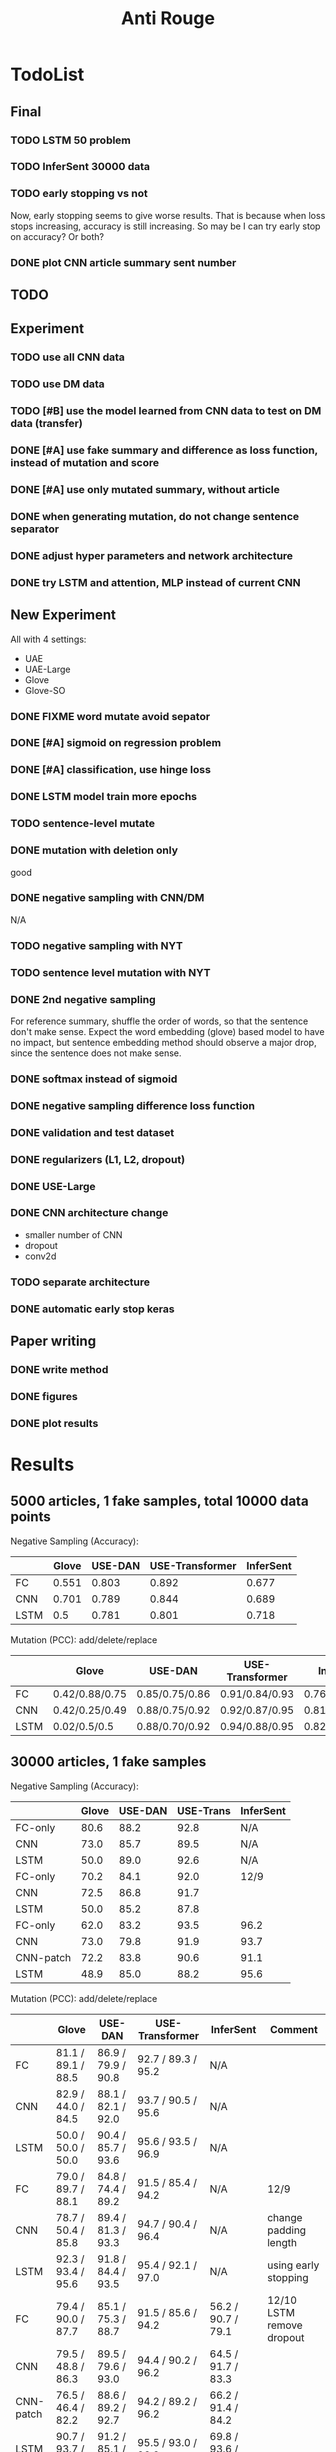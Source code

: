 #+TITLE: Anti Rouge

* TodoList
** Final
*** TODO LSTM 50 problem
*** TODO InferSent 30000 data
*** TODO early stopping vs not
Now, early stopping seems to give worse results. That is because when
loss stops increasing, accuracy is still increasing. So may be I can
try early stop on accuracy? Or both?
*** DONE plot CNN article summary sent number
    CLOSED: [2018-12-09 Sun 02:28]
** TODO 
** Experiment
*** TODO use all CNN data
*** TODO use DM data
*** TODO [#B] use the model learned from CNN data to test on DM data (transfer)
*** DONE [#A] use fake summary and difference as loss function, instead of mutation and score
    CLOSED: [2018-12-09 Sun 02:28]
*** DONE [#A] use only mutated summary, without article
    CLOSED: [2018-11-30 Fri 15:07]
*** DONE when generating mutation, do not change sentence separator
    CLOSED: [2018-12-09 Sun 02:28]
*** DONE adjust hyper parameters and network architecture
    CLOSED: [2018-12-09 Sun 02:28]
*** DONE try LSTM and attention, MLP instead of current CNN
    CLOSED: [2018-12-09 Sun 02:28]

** New Experiment

All with 4 settings:
- UAE
- UAE-Large
- Glove
- Glove-SO
*** DONE FIXME word mutate avoid sepator
    CLOSED: [2018-12-09 Sun 02:29]
*** DONE [#A] sigmoid on regression problem
    CLOSED: [2018-12-09 Sun 02:29]
*** DONE [#A] classification, use hinge loss
    CLOSED: [2018-12-09 Sun 02:29]
*** DONE LSTM model train more epochs
    CLOSED: [2018-12-09 Sun 02:29]
*** TODO sentence-level mutate

*** DONE mutation with deletion only
    CLOSED: [2018-12-09 Sun 02:31]
good
*** DONE negative sampling with CNN/DM
    CLOSED: [2018-12-09 Sun 02:31]
N/A

*** TODO negative sampling with NYT
*** TODO sentence level mutation with NYT

*** DONE 2nd negative sampling
    CLOSED: [2018-12-09 Sun 02:31]
For reference summary, shuffle the order of words, so that the
sentence don't make sense. Expect the word embedding (glove) based
model to have no impact, but sentence embedding method should observe
a major drop, since the sentence does not make sense.

*** DONE softmax instead of sigmoid
    CLOSED: [2018-12-05 Wed 12:41]
*** DONE negative sampling difference loss function
    CLOSED: [2018-12-09 Sun 02:27]
*** DONE validation and test dataset
    CLOSED: [2018-12-09 Sun 02:27]
*** DONE regularizers (L1, L2, dropout)
    CLOSED: [2018-12-09 Sun 02:27]
*** DONE USE-Large
    CLOSED: [2018-12-04 Tue 21:03]
*** DONE CNN architecture change
    CLOSED: [2018-12-04 Tue 21:58]
- smaller number of CNN
- dropout
- conv2d
*** TODO separate architecture

*** DONE automatic early stop keras
    CLOSED: [2018-12-09 Sun 02:28]

** Paper writing
*** DONE write method
    CLOSED: [2018-12-09 Sun 02:31]
*** DONE figures
    CLOSED: [2018-12-09 Sun 02:31]
*** DONE plot results
    CLOSED: [2018-12-09 Sun 02:31]

* Results

** 5000 articles, 1 fake samples, total 10000 data points

Negative Sampling (Accuracy):

|      | Glove | USE-DAN | USE-Transformer | InferSent |
|------+-------+---------+-----------------+-----------|
| FC   | 0.551 |   0.803 |           0.892 |     0.677 |
| CNN  | 0.701 |   0.789 |           0.844 |     0.689 |
| LSTM |   0.5 |   0.781 |           0.801 |     0.718 |

Mutation (PCC): add/delete/replace

|      | Glove          | USE-DAN        | USE-Transformer | InferSent      |
|------+----------------+----------------+-----------------+----------------|
| FC   | 0.42/0.88/0.75 | 0.85/0.75/0.86 | 0.91/0.84/0.93  | 0.76/0.91/0.84 |
| CNN  | 0.42/0.25/0.49 | 0.88/0.75/0.92 | 0.92/0.87/0.95  | 0.81/0.95/0.89 |
| LSTM | 0.02/0.5/0.5   | 0.88/0.70/0.92 | 0.94/0.88/0.95  | 0.82/0.96/0.89 |


** 30000 articles, 1 fake samples

Negative Sampling (Accuracy):

|           | Glove | USE-DAN | USE-Trans | InferSent |
|-----------+-------+---------+-----------+-----------|
| FC-only   |  80.6 |    88.2 |      92.8 | N/A       |
| CNN       |  73.0 |    85.7 |      89.5 | N/A       |
| LSTM      |  50.0 |    89.0 |      92.6 | N/A       |
|-----------+-------+---------+-----------+-----------|
| FC-only   |  70.2 |    84.1 |      92.0 | 12/9      |
| CNN       |  72.5 |    86.8 |      91.7 |           |
| LSTM      |  50.0 |    85.2 |      87.8 |           |
|-----------+-------+---------+-----------+-----------|
| FC-only   |  62.0 |    83.2 |      93.5 | 96.2      |
| CNN       |  73.0 |    79.8 |      91.9 | 93.7      |
| CNN-patch |  72.2 |    83.8 |      90.6 | 91.1      |
| LSTM      |  48.9 |    85.0 |      88.2 | 95.6      |

Mutation (PCC): add/delete/replace

|           | Glove              | USE-DAN            | USE-Transformer    | InferSent          | Comment                   |
|-----------+--------------------+--------------------+--------------------+--------------------+---------------------------|
| FC        | 81.1 / 89.1 / 88.5 | 86.9 / 79.9 / 90.8 | 92.7 / 89.3 / 95.2 | N/A                |                           |
| CNN       | 82.9 / 44.0 / 84.5 | 88.1 / 82.1 / 92.0 | 93.7 / 90.5 / 95.6 | N/A                |                           |
| LSTM      | 50.0 / 50.0 / 50.0 | 90.4 / 85.7 / 93.6 | 95.6 / 93.5 / 96.9 | N/A                |                           |
|-----------+--------------------+--------------------+--------------------+--------------------+---------------------------|
| FC        | 79.0 / 89.7 / 88.1 | 84.8 / 74.4 / 89.2 | 91.5 / 85.4 / 94.2 | N/A                | 12/9                      |
| CNN       | 78.7 / 50.4 / 85.8 | 89.4 / 81.3 / 93.3 | 94.7 / 90.4 / 96.4 | N/A                | change padding length     |
| LSTM      | 92.3 / 93.4 / 95.6 | 91.8 / 84.4 / 93.5 | 95.4 / 92.1 / 97.0 | N/A                | using early stopping      |
|-----------+--------------------+--------------------+--------------------+--------------------+---------------------------|
| FC        | 79.4 / 90.0 / 87.7 | 85.1 / 75.3 / 88.7 | 91.5 / 85.6 / 94.2 | 56.2 / 90.7 / 79.1 | 12/10 LSTM remove dropout |
| CNN       | 79.5 / 48.8 / 86.3 | 89.5 / 79.6 / 93.0 | 94.4 / 90.2 / 96.2 | 64.5 / 91.7 / 83.3 |                           |
| CNN-patch | 76.5 / 46.4 / 82.2 | 88.6 / 89.2 / 92.7 | 94.2 / 89.2 / 96.2 | 66.2 / 91.4 / 84.2 |                           |
| LSTM      | 90.7 / 93.7 / 95.9 | 91.2 / 85.1 / 93.7 | 95.5 / 93.0 / 96.9 | 69.8 / 93.6 / 87.4 |                           |



| data augment method                  | comment        | Do? |
|--------------------------------------+----------------+-----|
| word-mutate (add + delete)           | regression     | Y   |
| word-mutate (add + delete + replace) |                |     |
| word-mutate (delete only)            |                | Y   |
|--------------------------------------+----------------+-----|
| sentence-mutate (add + delete)       | regression     |     |
| sentence-mutate (delete only)        |                |     |
|--------------------------------------+----------------+-----|
| negative sampling (1 sample)         | classification | Y   |
| negative sampling (5 samples)        |                | Y   |

Model

| model              | comment            |
|--------------------+--------------------|
| glove              | word embedding     |
| glove summary only |                    |
|--------------------+--------------------|
| USE-DAN            | sentence embedding |
| USE-Transformer    |                    |
|--------------------+--------------------|
| InferSent          | sentence embedding |

Network Architecture

| Architecture |
|--------------|
| CNN          |
| LSTM         |
| Dense        |


* Code structure and usage instruction

- =model.py=: models
- =embedding.py=: load glove embedding and USE sentence embedding
- =data.py=: prepare data
- =preprocessing.py=
- =config.py=: hyper parameters

=main.py= glue the data and model together: load data, build model,
train and validate results. Various of experiments are defined in the
following functions.
- =glove_main=
- =use_vector_main=
- =glove_summary_main=

See [[file:log.org][log.org]] for the experiment log.

* Mutation operator

    MODE can be add, delete, mutate (TODO). Generate 10 for each mode.
    
    I need to generate random mutation to the summary. Save it to a
    file so that I use the same generated data. For each summary, I
    generate several data:
        
    1. generate 10 random float numbers [0,1] as ratios
    2. for each ratio, do:
    2.1 deletion: select ratio percent of words to remove
    2.2 addition: add ratio percent of new words (from vocab.txt) to
    random places

    Issues:
    
    - should I add better, regularized noise, e.g. gaussian noise? How
      to do that?
    - should I check if the sentence is really modified?
    - should we use the text from original article?
    - should we treat sentences? should we maintain the sentence
      separator period?
